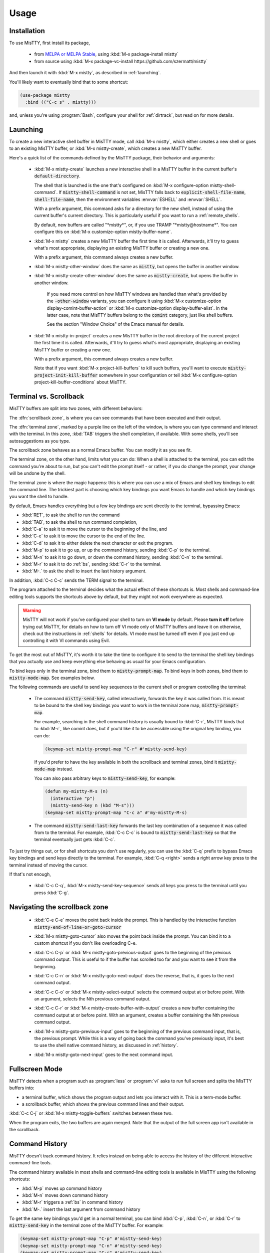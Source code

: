 Usage
=====

.. _installation:

Installation
------------

To use MisTTY, first install its package,

 - from `MELPA or MELPA Stable
   <https://melpa.org/#/getting-started>`_, using :kbd:`M-x
   package-install mistty`
 - from source using :kbd:`M-x package-vc-install https://github.com/szermatt/mistty`

And then launch it with :kbd:`M-x mistty`, as described in :ref:`launching`.

You'll likely want to eventually bind that to some shortcut:

.. code-block:: elisp

    (use-package mistty
      :bind (("C-c s" . mistty)))

and, unless you're using :program:`Bash`, configure your shell for
:ref:`dirtrack`, but read on for more details.

.. _launching:

Launching
---------

To create a new interactive shell buffer in MisTTY mode, call
:kbd:`M-x mistty`, which either creates a new shell or goes to an
existing MisTTY buffer, or :kbd:`M-x mistty-create`, which creates a
new MisTTY buffer.

Here's a quick list of the commands defined by the MisTTY package,
their behavior and arguments:

  .. index::
     pair: command; mistty-create
     pair: command; mistty
     pair: command; mistty-create-other-window
     pair: command; mistty-other-window
     pair: variable; mistty-shell-command
     pair: variable; explicit-shell-file-name
     pair: variable; shell-file-name
     pair: variable; mistty-buffer-name

  - :kbd:`M-x mistty-create` launches a new interactive shell in a
    MisTTY buffer in the current buffer's :code:`default-directory`.

    The shell that is launched is the one that's configured on
    :kbd:`M-x configure-option mistty-shell-command`. If
    :code:`mistty-shell-command` is not set, MisTTY falls back to
    :code:`explicit-shell-file-name`, :code:`shell-file-name`, then
    the environment variables :envvar:`ESHELL` and :envvar:`SHELL`.

    With a prefix argument, this command asks for a directory for the
    new shell, instead of using the current buffer's current
    directory. This is particularly useful if you want to run a
    :ref:`remote_shells`.

    By default, new buffers are called "\*mistty\*", or, if you use
    TRAMP "\*mistty\@hostname\*". You can configure this on :kbd:`M-x
    customize-option mistty-buffer-name`.

  - :kbd:`M-x mistty` creates a new MisTTY buffer the first time it is
    called. Afterwards, it'll try to guess what's most appropriate,
    displaying an existing MisTTY buffer or creating a new one.

    With a prefix argument, this command always creates a new buffer.

  .. index:: pair: command; mistty-other-window

  - :kbd:`M-x mistty-other-window` does the same as :code:`mistty`,
    but opens the buffer in another window.

  - :kbd:`M-x mistty-create-other-window` does the same as
    :code:`mistty-create`, but opens the buffer in another window.

        If you need more control on how MisTTY windows are handled
        than what's provided by the :code:`-other-window` variants,
        you can configure it using :kbd:`M-x customize-option
        display-comint-buffer-action` or :kbd:`M-x customize-option
        display-buffer-alist`. In the latter case, note that MisTTY
        buffers belong to the :code:`comint` category, just like shell
        buffers.

        See the section "Window Choice" of the Emacs manual for
        details.

  .. index::
     pair: command; mistty-in-project

  - :kbd:`M-x mistty-in-project` creates a new MisTTY buffer in the
    root directory of the current project the first time it is called.
    Afterwards, it'll try to guess what's most appropriate, displaying
    an existing MisTTY buffer or creating a new one.

    With a prefix argument, this command always creates a new buffer.

    Note that if you want :kbd:`M-x project-kill-buffers` to kill such
    buffers, you'll want to execute
    :code:`mistty-project-init-kill-buffer` somewhere in your
    configuration or tell :kbd:`M-x configure-option
    project-kill-buffer-conditions` about MisTTY.

.. _term-vs-scroll:

Terminal vs. Scrollback
-----------------------

MisTTY buffers are split into two zones, with different behaviors:

The :dfn:`scrollback zone`, is where you can see commands that have
been executed and their output.

The :dfn:`terminal zone`, marked by a purple line on the left of the
window, is where you can type command and interact with the
terminal. In this zone, :kbd:`TAB` triggers the shell completion, if
available. With some shells, you'll see autosuggestions as you type.

The scrollback zone behaves as a normal Emacs buffer. You can modify
it as you see fit.

The terminal zone, on the other hand, limits what you can do: When a
shell is attached to the terminal, you can edit the command you're
about to run, but you can't edit the prompt itself - or rather, if you
do change the prompt, your change will be undone by the shell.

The terminal zone is where the magic happens: this is where you can
use a mix of Emacs and shell key bindings to edit the command
line. The trickiest part is choosing which key bindings you want Emacs
to handle and which key bindings you want the shell to handle.

By default, Emacs handles everything but a few key bindings are sent
directly to the terminal, bypassing Emacs:

- :kbd:`RET`, to ask the shell to run the command
- :kbd:`TAB`, to ask the shell to run command completion,
- :kbd:`C-a` to ask it to move the cursor to the beginning of the
  line, and
- :kbd:`C-e` to ask it to move the cursor to the end of the line.
- :kbd:`C-d` to ask it to either delete the next character or exit the
  program.
- :kbd:`M-p` to ask it to go up, or up the command history, sending
  :kbd:`C-p` to the terminal.
- :kbd:`M-n` to ask it to go down, or down the command history,
  sending :kbd:`C-n` to the terminal.
- :kbd:`M-r` to ask it to do :ref:`bs`, sending :kbd:`C-r` to the terminal.
- :kbd:`M-.` to ask the shell to insert the last history argument.

In addition, :kbd:`C-c C-c` sends the TERM signal to the terminal.

The program attached to the terminal decides what the actual effect of
these shortcuts is. Most shells and command-line editing tools
supports the shortcuts above by default, but they might not work
everywhere as expected.

.. warning::

    MisTTY will not work if you've configured your shell to turn on
    **VI mode** by default. Please **turn it off** before trying out
    MisTTY, for details on how to turn off VI mode only of MisTTY
    buffers and leave it on otherwise, check out the instructions in
    :ref:`shells` for details. VI mode must be turned off even if you
    just end up controlling it with VI commands using Evil.

To get the most out of MisTTY, it's worth it to take the time to
configure it to send to the terminal the shell key bindings that you
actually use and keep everything else behaving as usual for your Emacs
configuration.

.. index::
   pair: map; mistty-prompt-map
   pair: map; mistty-mode-map

To bind keys only in the terminal zone, bind them to
:code:`mistty-prompt-map`. To bind keys in both zones, bind them to
:code:`mistty-mode-map`. See examples below.

The following commands are useful to send key sequences to the current
shell or program controlling the terminal:

  .. index:: pair: command; mistty-send-key

  - The command :code:`mistty-send-key`, called interactively,
    forwards the key it was called from. It is meant to be bound to
    the shell key bindings you want to work in the terminal zone map,
    :code:`mistty-prompt-map`.

    For example, searching in the shell command history is usually
    bound to :kbd:`C-r`, MisTTY binds that to :kbd:`M-r`, like comint
    does, but if you'd like it to be accessible using the original key
    binding, you can do:

    .. code-block:: elisp

        (keymap-set mistty-prompt-map "C-r" #'mistty-send-key)

    If you'd prefer to have the key available in both the scrollback
    and terminal zones, bind it :code:`mistty-mode-map` instead.

    You can also pass arbitrary keys to :code:`mistty-send-key`, for
    example:

    .. code-block:: elisp

       (defun my-mistty-M-s (n)
         (interactive "p")
         (mistty-send-key n (kbd "M-s")))
       (keymap-set mistty-prompt-map "C-c a" #'my-mistty-M-s)

  .. index:: pair: command; mistty-send-last-key

  - The command :code:`mistty-send-last-key` forwards the last key
    combination of a sequence it was called from to the terminal. For
    example, :kbd:`C-c C-c` is bound to :code:`mistty-send-last-key`
    so that the terminal eventually just gets :kbd:`C-c`.

To just try things out, or for shell shortcuts you don't use
regularly, you can use the :kbd:`C-q` prefix to bypass Emacs key
bindings and send keys directly to the terminal. For example,
:kbd:`C-q <right>` sends a right arrow key press to the terminal
instead of moving the cursor.

If that's not enough,

  .. index:: pair: command; mistty-send-key-sequence

  - :kbd:`C-c C-q`, :kbd:`M-x mistty-send-key-sequence` sends all keys
    you press to the terminal until you press :kbd:`C-g`.


.. _navigation:

Navigating the scrollback zone
------------------------------

  .. index:: pair: command; mistty-end-of-line-goto-cursor

  - :kbd:`C-e C-e` moves the point back inside the prompt. This is
    handled by the interactive function
    :code:`mistty-end-of-line-or-goto-cursor`

  .. index:: pair: command; mistty-goto-cursor

  - :kbd:`M-x mistty-goto-cursor` also moves the point back inside the
    prompt. You can bind it to a custom shortcut if you don't like
    overloading C-e.

  .. index:: pair: command; mistty-previous-output

  - :kbd:`C-c C-p` or :kbd:`M-x mistty-goto-previous-output` goes to
    the beginning of the previous command output. This is useful to if
    the buffer has scrolled too far and you want to see it from the
    beginning.

  .. index:: pair: command; mistty-next-output

  - :kbd:`C-c C-n` or :kbd:`M-x mistty-goto-next-output` does the
    reverse, that is, it goes to the next command output.

  .. index:: pair: command; mistty-select-output

  - :kbd:`C-c C-o` or :kbd:`M-x mistty-select-output` selects the
    command output at or before point. With an argument, selects the
    Nth previous command output.

  .. index:: pair: command; mistty-create-buffer-with-output

  - :kbd:`C-c C-r` or :kbd:`M-x mistty-create-buffer-with-output`
    creates a new buffer containing the command output at or before
    point. With an argument, creates a buffer containing the Nth
    previous command output.

  .. index:: pair: command; mistty-goto-previous-input

  - :kbd:`M-x mistty-goto-previous-input` goes to the beginning of the
    previous command input, that is, the previous prompt. While this
    is a way of going back the command you've previously input, it's
    best to use the shell native command history, as discussed in
    :ref:`history`.

  .. index:: pair: command; mistty-goto-next-input

  - :kbd:`M-x mistty-goto-next-input` goes to the next command input.

.. _fullscreen:

Fullscreen Mode
---------------

MisTTY detects when a program such as :program:`less` or :program:`vi`
asks to run full screen and splits the MisTTY buffers into:

- a terminal buffer, which shows the program output and lets you
  interact with it. This is a term-mode buffer.
- a scrollback buffer, which shows the previous command lines and
  their output.

.. index:: pair: command; mistty-toggle-buffers

:kbd:`C-c C-j` or :kbd:`M-x mistty-toggle-buffers` switches between
these two.

When the program exits, the two buffers are again merged. Note that
the output of the full screen app isn't available in the scrollback.

.. _history:

Command History
---------------

MisTTY doesn't track command history. It relies instead on being able
to access the history of the different interactive command-line tools.

The command history available in most shells and command-line editing tools is
available in MisTTY using the following shortcuts:

- :kbd:`M-p` moves up command history
- :kbd:`M-n` moves down command history
- :kbd:`M-r` triggers a :ref:`bs` in command history
- :kbd:`M-.` insert the last argument from command history

To get the same key bindings you'd get in a normal terminal, you can
bind :kbd:`C-p`, :kbd:`C-n`, or :kbd:`C-r` to :code:`mistty-send-key`
in the terminal zone of the MisTTY buffer. For example:

.. code-block:: elisp

    (keymap-set mistty-prompt-map "C-p" #'mistty-send-key)
    (keymap-set mistty-prompt-map "C-n" #'mistty-send-key)
    (keymap-set mistty-prompt-map "C-r" #'mistty-send-key)

.. _bs:

Backward Search
---------------

.. index::
   pair: map; mistty-forbid-edit-map
   pair: variable; mistty-forbid-edit-regexps
   pair: variable; mistty-forbid-edit-map

Within the different shells :kbd:`C-r` or :kbd:`M-r` triggers a
special backward search mode, during which edition is very limited.
MisTTY detects this mode based on the regular expressions configured
in :kbd:`M-x customize-option mistty-forbid-edit-regexps`.

While this mode is active:

- text can be appended or deleted, but not modified. While it is still
  possible to yank text or delete a word in this mode, most Emacs
  edition command will not work.

- the status modeline shows "FE:run", for Forbid Edit mode

- arrow keys are sent directly to the terminal. This is useful when
  the shell offers multiple choices that can be selected, as the Fish
  shell does. To customize this behavior, add or remove key bindings
  from :code:`mistty-forbid-edit-map`, which extends
  :code:`mistty-prompt-map` while this mode is active.

- C-g is forwarded to the terminal. It normally exits the backward
  search mode without selecting anything.

.. _cap:

Completion-at-point
-------------------

When in a MisTTY buffer, it's best to rely on the completion or
autosuggestions provided by the shell or other command-line tool
currently running, as they're more up-to-date and context-sensitive
than what Emacs can provide.

However, some form of Emacs-based completion can still be useful from
inside of a MisTTY buffer, to complete abbreviations, expand templates
or add emojis.

The following completion packages are known to work with MisTTY out of
the box, including auto-completion, if enabled:

- Emacs builtin `complete-in-region`
- `corfu <https://github.com/minad/corfu>`_
- `company-mode <http://company-mode.github.io>`_

Emacs `hippie-expand` also works. That's not completion, but it's
close.

Other packages might work or might be made to work with some efforts.
Auto-completion is usually the main challenge. See :ref:`autocomplete`
for some pointers. Please :ref:`file a bug <reporting>` if you
encounter issues with other completion packages.

Autosuggestions
^^^^^^^^^^^^^^^
.. index::
   pair: variable; mistty-wrap-capf-functions

:code:`completion-at-point` completes the text *around* the point.
This is generally convenient, but gets confused by shell
autosuggestions, available in Fish or ZSH.

What if you typed "com" and the shell helpfully suggests "completion"?
The buffer would look like: "com<>pletion", with <> representing
the point. :code:`completion-at-point` would then think you typed
"completion" and not suggest anything else.

To avoid that problem MisTTY modifies the functions it finds in
:code:`completion-at-point-functions` so that they just won't see
anything after the point when in the terminal region. In the example
above, they'd only complete "com", not "completion".

That is, :code:`completion-at-point` in the MisTTY terminal region
completes the text *before* the point.

If you don't like that or don't use a shell that supports
autosuggestions, you can turn this off with :kbd:`M-x customize-option
mistty-wrap-capf-functions`

Template Expansion
------------------

Template expansion and other form of long-running editing command
might be confused by the way MisTTY work in the terminal region. See
:ref:`lrc` for details.

The following template expansion packages are known to work with
MisTTY out of the box, if enabled:

- Emacs built-in `tempo` package
- `tempel <https://github.com/minad/tempel>`_
- `yasnippet <https://github.com/joaotavora/yasnippet>`_

Other packages might work or might be made to work with some efforts.
Please :ref:`file a bug <reporting>` if you encounter issues with
other packages.

.. _dirtrack:

Directory Tracking
------------------

If you're using :program:`Bash` as a shell, you'll discover that Emacs
keeps track of the shell's current directory, so commands like
:kbd:`M-x find-file` know where to start from.

If you're using another shell, however, you'll need to configure it to
tell Emacs about its current directory, as described in the sections
:ref:`Directory Tracking for Fish <fish_dirtrack>` and :ref:`Directory
Tracking for Zsh <zsh_dirtrack>`.

:program:`Bash` out-of-the-box directory tracking also doesn't work in
shells you start using :program:`ssh` or :program:`docker`. For that
to work, the simplest solution is to start :ref:`remote shells with
TRAMP <remote_shells>`.

.. _remote_shells:

Remote Shells with TRAMP
------------------------

If the `default-directory` that is current when a new MisTTY buffer is
created contains a TRAMP path whose method supports it, MisTTY runs
the shell with the method, user and host *of that path*.

.. tip::

  :kbd:`C-u M-x mistty-create` asks for a directory instead of using
  the default one. This makes it possible to open a remote shell on a
  host that no buffer is visiting. See :ref:`launching`.

For this to work, MisTTY needs to know the shell executable to use on
that host. The value of :code:`mistty-shell-command` or
:code:`explicit-shell-file-name` is interpreted as a local file within
that host, which might not always work.

To run different shells on different hosts, define different
connection local profiles that set :code:`mistty-shell-command` and
bind them to the TRAMP host, machine or user you want, as shown in the
example below. This is described in details in the *Emacs Lisp*
manual, in the section *Connection Local Variables*.

Example:

.. code-block:: elisp

  (connection-local-set-profile-variables
   'profile-usr-local-fish
   '((mistty-shell-command . ("/usr/local/bin/fish" "-i"))))

  (connection-local-set-profiles '(:machine "myhost.example")
   'profile-usr-local-fish)

By default, the name of TRAMP shells include the user and hostname, if
different from the current one. If you don't want that, configure it
on :kbd:`M-x customize-option mistty-buffer-name`.

.. _tramp_dirtrack:

Directory tracking and TRAMP
----------------------------

.. index::
   pair: variable; mistty-allow-tramp-path
   pair: variable; mistty-host-to-tramp-path-alist

:ref:`Directory tracking <dirtrack>` normally just works in TRAMP
shells started described in the previous section.

This isn't necessarily true of shells started from a MisTTY buffers,
by calling :program:`ssh`, :program:`docker` or :program:`sudo`, but
it is possible to make that work, as described below.

.. tip::

   The simplest way to connect a host or docker instance you don't
   want to configure is to just start it as described in
   :ref:`remote_shells` and use :program:`Bash` as your shell.
   Everything then just work out of the box, at least for :ref:`Bash
   4.4 and later <bash_dirtrack>`.

If you haven't already, configure your shell to tell Emacs about
directory changes, even :program:`Bash`. This is described in
:ref:`Directory Tracking for Bash <bash_dirtrack>`, :ref:`Directory
Tracking for Fish <fish_dirtrack>` or :ref:`Directory Tracking for Zsh
<zsh_dirtrack>`.

Once this is done, the shell sends out file: URLs that include the
host name. By default, MisTTY will then use that to set the default
directory to remote file paths that include that hostname using the
default TRAMP method. For example, given the file: URL
:code:`file:/example.com/var/log` reported by the shell, MisTTY will
set the directory of its buffer to :code:`/-:example.com:/var/log`.

If you always connect to hosts using SSH, this is likely all you need,
if not, you can still make it work as follows:

- If you're using some other way of connecting to your host, configure
  it in :kbd:`M-x configure-option tramp-default-method`. You can also
  configure that on a per-host basis using :kbd:`M-x configure-option
  tramp-default-method-alist`

- If you're connecting to hosts in more diverse ways, you can
  configure the TRAMP path MisTTY should generate using :kbd:`M-x
  configure-option mistty-host-to-tramp-path-alist`

- If you want to configure the TRAMP path on the hosts, you can send
  it from the prompt as Emacs-specific :code:`\\032/...\\n` code
  containing a TRAMP path instead of the standard file: URL
  recommended in :ref:`Directory Tracking for Bash <bash_dirtrack>`,
  :ref:`Directory Tracking for Fish <fish_dirtrack>` or
  :ref:`Directory Tracking for Zsh <zsh_dirtrack>`. Here's an example
  of such a code for :program:`Bash` that tells TRAMP to connect to
  the current docker instance:

  .. code-block:: bash

    if [ "$TERM" = "eterm-color" ]; then
        PS1='\032//docker:$HOSTNAME:/$PWD\n'$PS1
    fi


That said, if you need more than just SSH to connect to other hosts,
it might be overall just easier to start :ref:`remote shells with
TRAMP <remote_shells>` instead of the command line, because directory
tracking just works in that case.

If everything fails, TRAMP is causing you too much trouble and you
just don't want MisTTY to generate remote paths at all, unset the
option :kbd:`M-x configure-option mistty-allow-tramp-paths`.

Fancy prompts
-------------

MisTTY is known to work with powerline-shell prompts or `Tide, on Fish
<https://github.com/IlanCosman/tide>`_. This includes right prompts,
for the most part - though there might be temporary artifacts and
troublesome corner cases left.

If you suspect your shell prompt is causing issues, please first try
setting a traditional prompt to confirm, then :ref:`file a bug
<reporting>`, whatever the outcome.
